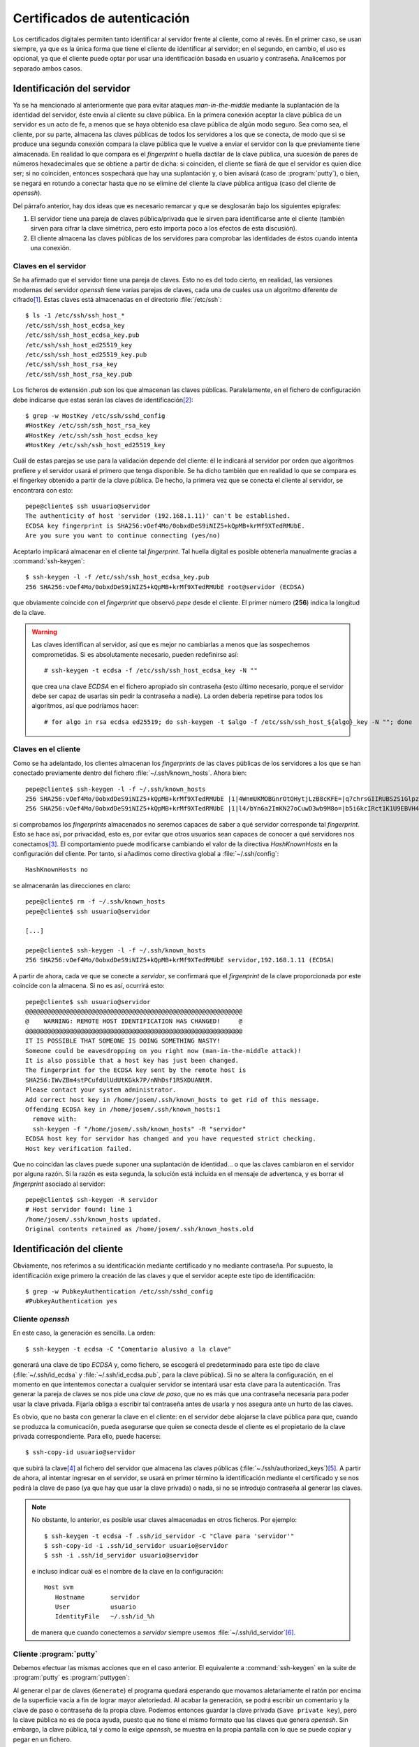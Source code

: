 .. _ssh-cert:

Certificados de autenticación
*****************************
Los certificados digitales permiten tanto identificar al servidor frente al
cliente, como al revés. En el primer caso, se usan siempre, ya que es la única
forma que tiene el cliente de identificar al servidor; en el segundo, en cambio,
el uso es opcional, ya que el cliente puede optar por usar una identificación
basada en usuario y contraseña. Analicemos por separado ambos casos.

Identificación del servidor
===========================
Ya se ha mencionado al anteriormente que para evitar ataques *man-in-the-middle*
mediante la suplantación de la identidad del servidor, éste envía al cliente su
clave pública. En la primera conexión aceptar la clave pública de un servidor es
un acto de fe, a menos que se haya obtenido esa clave pública de algún modo
seguro. Sea como sea, el cliente, por su parte, almacena las claves públicas de
todos los servidores a los que se conecta, de modo que si se produce una segunda
conexión compara la clave pública que le vuelve a enviar el servidor con la que
previamente tiene almacenada. En realidad lo que compara es el *fingerprint* o
huella dactilar de la clave pública, una sucesión de pares de números
hexadecimales que se obtiene a partir de dicha: si coinciden, el cliente se
fiará de que el servidor es quien dice ser; si no coinciden, entonces sospechará
que hay una suplantación y, o bien avisará (caso de :program:`putty`), o bien,
se negará en rotundo a conectar hasta que no se elimine del cliente la clave
pública antigua (caso del cliente de *openssh*).

Del párrafo anterior, hay dos ideas que es necesario remarcar y que se
desglosarán bajo los siguientes epígrafes:

#. El servidor tiene una pareja de claves pública/privada que le sirven para
   identificarse ante el cliente (también sirven para cifrar la clave simétrica,
   pero esto importa poco a los efectos de esta discusión).
#. El cliente almacena las claves públicas de los servidores para comprobar las
   identidades de éstos cuando intenta una conexión.

Claves en el servidor
---------------------
Se ha afirmado que el servidor tiene una pareja de claves. Esto no es del todo
cierto, en realidad, las versiones modernas del servidor *openssh* tiene varias
parejas de claves, cada una de cuales usa un algoritmo diferente de cifrado\
[#]_. Estas claves está almacenadas en el directorio :file:`/etc/ssh`::

   $ ls -1 /etc/ssh/ssh_host_*
   /etc/ssh/ssh_host_ecdsa_key
   /etc/ssh/ssh_host_ecdsa_key.pub
   /etc/ssh/ssh_host_ed25519_key
   /etc/ssh/ssh_host_ed25519_key.pub
   /etc/ssh/ssh_host_rsa_key
   /etc/ssh/ssh_host_rsa_key.pub

Los ficheros de extensión *.pub* son los que almacenan las claves públicas.
Paralelamente, en el fichero de configuración debe indicarse que estas serán las
claves de identificación\ [#]_::

   $ grep -w HostKey /etc/ssh/sshd_config 
   #HostKey /etc/ssh/ssh_host_rsa_key
   #HostKey /etc/ssh/ssh_host_ecdsa_key
   #HostKey /etc/ssh/ssh_host_ed25519_key

Cuál de estas parejas se use para la validación depende del cliente: él le
indicará al servidor por orden que algoritmos prefiere y el servidor usará el
primero que tenga disponible. Se ha dicho también que en realidad lo que se
compara es el fingerkey obtenido a partir de la clave pública. De hecho, la
primera vez que se conecta el cliente al servidor, se encontrará con esto::

   pepe@cliente$ ssh usuario@servidor
   The authenticity of host 'servidor (192.168.1.11)' can't be established.
   ECDSA key fingerprint is SHA256:vOef4Mo/0obxdDeS9iNIZ5+kQpMB+krMf9XTedRMUbE.
   Are you sure you want to continue connecting (yes/no)

.. _ssh-keygen:

.. index:: ssh-keygen

Aceptarlo implicará almacenar en el cliente tal *fingerprint*. Tal huella
digital es posible obtenerla manualmente gracias a :command:`ssh-keygen`::

   $ ssh-keygen -l -f /etc/ssh/ssh_host_ecdsa_key.pub
   256 SHA256:vOef4Mo/0obxdDeS9iNIZ5+kQpMB+krMf9XTedRMUbE root@servidor (ECDSA)

que obviamente coincide con el *fingerprint* que observó *pepe* desde el
cliente. El primer número (**256**) indica la longitud de la clave.

.. warning:: Las claves identifican al servidor, así que es mejor no cambiarlas a
   menos que las sospechemos comprometidas. Si es absolutamente necesario,
   pueden redefinirse así::

      # ssh-keygen -t ecdsa -f /etc/ssh/ssh_host_ecdsa_key -N ""

   que crea una clave *ECDSA* en el fichero apropiado sin contraseña (esto
   último necesario, porque el servidor debe ser capaz de usarlas sin pedir
   la contraseña a nadie). La orden debería repetirse para todos los algoritmos,
   así que podríamos hacer::

      # for algo in rsa ecdsa ed25519; do ssh-keygen -t $algo -f /etc/ssh/ssh_host_${algo}_key -N ""; done

Claves en el cliente
--------------------
Como se ha adelantado, los clientes almacenan los *fingerprints* de las claves
públicas de los servidores a los que se han conectado previamente dentro del
fichero :file:`~/.ssh/known_hosts`. Ahora bien::

   pepe@cliente$ ssh-keygen -l -f ~/.ssh/known_hosts
   256 SHA256:vOef4Mo/0obxdDeS9iNIZ5+kQpMB+krMf9XTedRMUbE |1|4WnmUKMOBGnrOtOHytjLzB8cKFE=|q7chrsGIIRUBS2S1GlpzA0vDbjo= (ECDSA)
   256 SHA256:vOef4Mo/0obxdDeS9iNIZ5+kQpMB+krMf9XTedRMUbE |1|l4/bYn6a2ImKN27oCuwD3wb9M8o=|b5i6kcIRct1K1U9EBVH4PgfoJJU= (ECDSA)

si comprobamos los *fingerprints* almacenados no seremos capaces de saber a qué
servidor corresponde tal *fingerprint*. Esto se hace así, por privacidad, esto
es, por evitar que otros usuarios sean capaces de conocer a qué servidores nos
conectamos\ [#]_. El comportamiento puede modificarse cambiando el valor de la
directiva *HashKnownHosts* en la configuración del cliente. Por tanto, si
añadimos como directiva global a :file:`~/.ssh/config`::

   HashKnownHosts no

se almacenarán las direcciones en claro::

   pepe@cliente$ rm -f ~/.ssh/known_hosts
   pepe@cliente$ ssh usuario@servidor

   [...]

   pepe@cliente$ ssh-keygen -l -f ~/.ssh/known_hosts
   256 SHA256:vOef4Mo/0obxdDeS9iNIZ5+kQpMB+krMf9XTedRMUbE servidor,192.168.1.11 (ECDSA)

A partir de ahora, cada ve que se conecte a *servidor*, se confirmará que el
*firgenprint* de la clave proporcionada por este coincide con la almacena. Si no
es así, ocurrirá esto::

   pepe@cliente$ ssh usuario@servidor
   @@@@@@@@@@@@@@@@@@@@@@@@@@@@@@@@@@@@@@@@@@@@@@@@@@@@@@@@@@@
   @    WARNING: REMOTE HOST IDENTIFICATION HAS CHANGED!     @
   @@@@@@@@@@@@@@@@@@@@@@@@@@@@@@@@@@@@@@@@@@@@@@@@@@@@@@@@@@@
   IT IS POSSIBLE THAT SOMEONE IS DOING SOMETHING NASTY!
   Someone could be eavesdropping on you right now (man-in-the-middle attack)!
   It is also possible that a host key has just been changed.
   The fingerprint for the ECDSA key sent by the remote host is
   SHA256:IWvZBm4stPCufdUlUdUtKGkk7P/nNhDsf1R5XDUANtM.
   Please contact your system administrator.
   Add correct host key in /home/josem/.ssh/known_hosts to get rid of this message.
   Offending ECDSA key in /home/josem/.ssh/known_hosts:1
     remove with:
     ssh-keygen -f "/home/josem/.ssh/known_hosts" -R "servidor"
   ECDSA host key for servidor has changed and you have requested strict checking.
   Host key verification failed.

Que no coincidan las claves puede suponer una suplantación de identidad... o que
las claves cambiaron en el servidor por alguna razón. Si la razón es esta
segunda, la solución está incluida en el mensaje de advertenca, y es borrar el
*fingerprint* asociado al servidor::

   pepe@cliente$ ssh-keygen -R servidor
   # Host servidor found: line 1
   /home/josem/.ssh/known_hosts updated.
   Original contents retained as /home/josem/.ssh/known_hosts.old

.. nota:: :program:`Putty` también almacena el *fingerprint* del servidor, pero
   a diferencia de éste, no rechaza la conexión cuando detecta un cambio en la
   clave, sino que advierte del peligro de seguridad y permite aceptar (o no) la
   nueva clave.

.. _ssh-auth-claves:

Identificación del cliente
==========================
Obviamente, nos referimos a su identificación mediante certificado y no
mediante contraseña. Por supuesto, la identificación exige primero la creación
de las claves y que el servidor acepte este tipo de identificación::

   $ grep -w PubkeyAuthentication /etc/ssh/sshd_config 
   #PubkeyAuthentication yes

Cliente *openssh*
-----------------
En este caso, la generación es sencilla. La orden::

   $ ssh-keygen -t ecdsa -C "Comentario alusivo a la clave"

generará una clave de tipo *ECDSA* y, como fichero, se escogerá el
predeterminado para este tipo de clave (:file:`~/.ssh/id_ecdsa` y
:file:`~/.ssh/id_ecdsa.pub`, para la clave pública). Si no se altera la
configuración, en el momento en que intentemos conectar a cualquier servidor se
intentará usar esta clave para la autenticación. Tras generar la pareja de
claves se nos pide una *clave de paso*, que no es más que una contraseña
necesaria para poder usar la clave privada. Fijarla obliga a escribir tal
contraseña antes de usarla y nos asegura ante un hurto de las claves.

.. _ssh-copy-id:

.. index:: ssh-copy-id

Es obvio, que no basta con generar la clave en el cliente: en el servidor debe
alojarse la clave pública para que, cuando se produzca la comunicación, pueda
asegurarse que quien se conecta desde el cliente es el propietario de la clave
privada correspondiente. Para ello, puede hacerse::

   $ ssh-copy-id usuario@servidor

que subirá la clave\ [#]_ al fichero del servidor que almacena las claves
públicas (:file:`~./ssh/authorized_keys`)\ [#]_. A partir de ahora, al intentar
ingresar en el servidor, se usará en primer término la identificación mediante
el certificado y se nos pedirá la clave de paso (ya que hay que usar la clave
privada) o nada, si no se introdujo contraseña al generar las claves.

.. note:: No obstante, lo anterior, es posible usar claves almacenadas en otros
   ficheros. Por ejemplo::

      $ ssh-keygen -t ecdsa -f .ssh/id_servidor -C "Clave para 'servidor'"
      $ ssh-copy-id -i .ssh/id_servidor usuario@servidor
      $ ssh -i .ssh/id_servidor usuario@servidor

   e incluso indicar cuál es el nombre de la clave en la configuración::

      Host svm
         Hostname       servidor
         User           usuario
         IdentityFile   ~/.ssh/id_%h

   de manera que cuando conectemos a *servidor* siempre usemos
   :file:`~/.ssh/id_servidor`\ [#]_.

Cliente :program:`putty`
------------------------
Debemos efectuar las mismas acciones que en el caso anterior. El equivalente a
:command:`ssh-keygen` en la suite de :program:`putty` es :program:`puttygen`:

.. image:: files/putty_gen.jpg
   :alt: Captura de puttygen

.. todo:: HACER la captura...

Al generar el par de claves (``Generate``) el programa quedará esperando que
movamos aletariamente el ratón por encima de la superficie vacía a fin de lograr
mayor aletoriedad. Al acabar la generación, se podrá escribir un comentario y la
clave de paso o contraseña de la propia clave. Podemos entonces guardar la clave
privada (``Save private key``), pero la clave pública no es de poca ayuda, puesto
que no tiene el mismo formato que las claves que genera *openssh*. Sin embargo,
la clave pública, tal y como la exige *openssh*, se muestra en la propia
pantalla con lo que se puede copiar y pegar en un fichero.

Dado que ahora no disponemos de :command:`ssh-id-copy`, hay que subir manualmente
la clave pública al servidor para incluirla en en :file:`~/.ssh/authorized_keys`.
Quizás lo más sencillo es abrir una sesión de :program:`putty` y copiar
contenido de la clave pública directamente sobre el fichero anterior, en vez de
en un fichero cualquiera del cliente *windows*.

.. rubric:: Notas al pie

.. [#] Hasta la versión *7.0*, también existía una versión `DSA
   <https://es.wikipedia.org/wiki/DSA>`_, pero acabó por deshabilitarse su uso al
   considerarla débil (véase `la información relativa
   <http://www.openssh.com/legacy.html>`_ par más información).

.. [#] Las líneas aparecen comentadas, pero recordemos que en este fichero las
   directivas comentadas muestran el valor predeterminado.

.. [#] Este comportamiento se deriva de la configuración predeterminada de las
   últimas versiones de debian::

      $ grep -w HashKnownHosts /etc/ssh/ssh_config 
          HashKnownHosts yes

.. [#] No especificamos dónde está la clave (opción ``-i``), pero carece de
   relevancia puesto que estamos usando los nombres predeterminados.

.. [#] Tal es así, que podríamos haber hecho la subida de forma artesanal::

      $ ssh usuario@servidor "mkdir -p ~/.ssh; cat >> ~/.ssh/authorized_keys" < ~/.ssh/id_ecdsa.pub

.. [#] Consúltese el apartado **TOKENS** de la página de manual de *ssh_config*
   para entender por qué ``%h`` se convierte en el nombre de la máquina remota
   (*servidor*).
